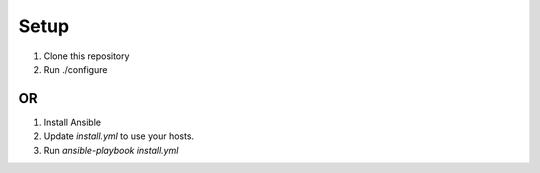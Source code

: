 Setup
=====

#. Clone this repository
#. Run ./configure

OR
--
#. Install Ansible
#. Update `install.yml` to use your hosts.
#. Run `ansible-playbook install.yml`
